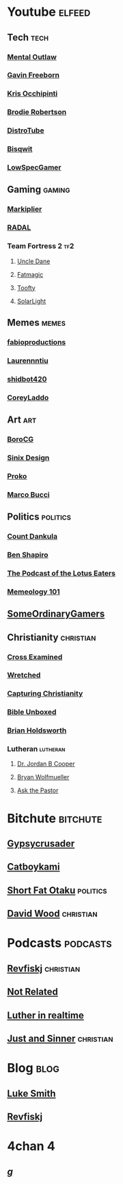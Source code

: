 * Youtube                                                            :elfeed:
** Tech                                                                :tech:
*** [[https://www.youtube.com/feeds/videos.xml?channel_id=UC7YOGHUfC1Tb6E4pudI9STA][Mental Outlaw]]
*** [[https://www.youtube.com/feeds/videos.xml?channel_id=UCJetJ7nDNLlEzDLXv7KIo0w][Gavin Freeborn]]
*** [[https://www.youtube.com/feeds/videos.xml?channel_id=UCf93fPKwotph47H3_KDcRyg][Kris Occhipinti]]
*** [[https://www.youtube.com/feeds/videos.xml?channel_id=UCld68syR8Wi-GY_n4CaoJGA][Brodie Robertson]]
*** [[https://www.youtube.com/feeds/videos.xml?channel_id=UCVls1GmFKf6WlTraIb_IaJg][DistroTube]]
*** [[https://www.youtube.com/feeds/videos.xml?channel_id=UCKTehwyGCKF-b2wo0RKwrcg][Bisqwit]]
*** [[https://www.youtube.com/feeds/videos.xml?channel_id=UCQkd05iAYed2-LOmhjzDG6g][LowSpecGamer]]
** Gaming                                                            :gaming:
*** [[https://www.youtube.com/feeds/videos.xml?channel_id=UC7_YxT-KID8kRbqZo7MyscQ][Markiplier]]
*** [[https://www.youtube.com/feeds/videos.xml?channel_id=UCT1mF-u0Lcf7bYuUWTvDcpw][RADAL]]
*** Team Fortress 2                                                     :tf2:
**** [[https://www.youtube.com/feeds/videos.xml?channel_id=UCu0PSyLD5p_J5osLk5UD0pw][Uncle Dane]]
**** [[https://www.youtube.com/feeds/videos.xml?channel_id=UCA5P2asXiu9Jmqg1YZpPo-A][Fatmagic]]
**** [[https://www.youtube.com/feeds/videos.xml?channel_id=UCDlA8px_8nNCqlTk1r9HuhA][Toofty]]
**** [[https://www.youtube.com/feeds/videos.xml?channel_id=UCTZ2ANUw7OHz2LGci_6H34A][SolarLight]]
** Memes                                                              :memes:
*** [[https://www.youtube.com/feeds/videos.xml?channel_id=UCbi1VEZhhfZ81F2mQe-5olw][fabioproductions]]
*** [[https://www.youtube.com/feeds/videos.xml?channel_id=UC15LrSNB79lV3QPwwvoCx0A][Laurennntiu]]
*** [[https://www.youtube.com/feeds/videos.xml?channel_id=UCV5ycozwURqEYVnM8UuHC-w][shidbot420]]
*** [[https://www.youtube.com/feeds/videos.xml?channel_id=UC5P4Sjy7IT3L1XFA7Zp_aHQ][CoreyLaddo]]
** Art                                                                  :art:
*** [[https://www.youtube.com/feeds/videos.xml?channel_id=UCGgpthBWDbFX2GSljMw-MdQ][BoroCG]]
*** [[https://www.youtube.com/feeds/videos.xml?channel_id=UCUQTqWAaSzhAKRanOpes1nA][Sinix Design]]
*** [[https://www.youtube.com/feeds/videos.xml?channel_id=UClM2LuQ1q5WEc23462tQzBg][Proko]]
*** [[https://www.youtube.com/feeds/videos.xml?channel_id=UCsDxB-CSMQ0Vu_hTag7-2UQ][Marco Bucci]]
** Politics                                                        :politics:
*** [[https://www.youtube.com/feeds/videos.xml?channel_id=UC7SeFWZYFmsm1tqWxfuOTPQ][Count Dankula]]
*** [[https://www.youtube.com/feeds/videos.xml?channel_id=UCnQC_G5Xsjhp9fEJKuIcrSw][Ben Shapiro]]
*** [[https://www.youtube.com/feeds/videos.xml?channel_id=UC7edjYPNhTm5LYJMT7UMt0Q][The Podcast of the Lotus Eaters]]
*** [[https://www.youtube.com/feeds/videos.xml?channel_id=UC1X9HTMhyL4UpmjgkrN41oQ][Memeology 101]]
** [[https://www.youtube.com/feeds/videos.xml?channel_id=UCtMVHI3AJD4Qk4hcbZnI9ZQ][SomeOrdinaryGamers]]
** Christianity                                                   :christian:
*** [[https://www.youtube.com/feeds/videos.xml?channel_id=UCedYGs_lqq1uNet0u7qlSyQ][Cross Examined]]
*** [[https://www.youtube.com/feeds/videos.xml?channel_id=UCdlxWNzGGPKzQLMXkkyZkUQ][Wretched]]
*** [[https://www.youtube.com/feeds/videos.xml?channel_id=UCux-_Fze30tFuI_5CArwSmg][Capturing Christianity]]
*** [[https://www.youtube.com/feeds/videos.xml?channel_id=UCRXHXndcp1-UYtbuahLpCaQ][Bible Unboxed]]
*** [[https://www.youtube.com/feeds/videos.xml?channel_id=UCaMmTDOIoCnEywuR4attUGA][Brian Holdsworth]]
*** Lutheran                                                       :lutheran:
**** [[https://www.youtube.com/feeds/videos.xml?channel_id=UCQztlwsK5pV45U8vMtfbWjg][Dr. Jordan B Cooper]]
**** [[https://www.youtube.com/feeds/videos.xml?channel_id=UCPCSuCbAv-7iZ-IIKD2Gqeg][Bryan Wolfmueller]]
**** [[https://www.youtube.com/feeds/videos.xml?channel_id=UCQAo-YKgCaDp3SYVTDLU_Yg][Ask the Pastor]]
* Bitchute                                                         :bitchute:
** [[https://www.bitchute.com/feeds/rss/channel/Gypsycrusader][Gypsycrusader]]
** [[https://www.bitchute.com/feeds/rss/channel/catboykami][Catboykami]]
** [[https://www.bitchute.com/feeds/rss/channel/shortfatotaku][Short Fat Otaku]]                                                 :politics:
** [[https://www.bitchute.com/feeds/rss/channel/DavidWoodVideos][David Wood]]                                                     :christian:
* Podcasts                                                         :podcasts:
** [[https://revfisk.com/feed/podcast][Revfiskj]]                                                       :christian:
** [[https://notrelated.xyz/rss][Not Related]]
** [[https://lutherinrealtime.ligonier.org/rss][Luther in realtime]]
** [[http://justandsinner.libsyn.com/rss][Just and Sinner]]                                                :christian:
* Blog                                                                 :blog:
** [[https://lukesmith.xyz/rss.xml][Luke Smith]]
** [[https://revfisk.com/feed][Revfiskj]]
* 4chan                                                                   :4:
** [[https://boards.4chan.org/g/index.rss][/g/]]
